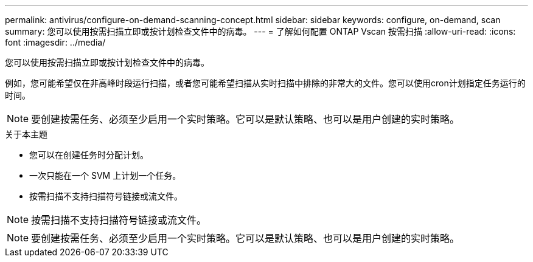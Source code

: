 ---
permalink: antivirus/configure-on-demand-scanning-concept.html 
sidebar: sidebar 
keywords: configure, on-demand, scan 
summary: 您可以使用按需扫描立即或按计划检查文件中的病毒。 
---
= 了解如何配置 ONTAP Vscan 按需扫描
:allow-uri-read: 
:icons: font
:imagesdir: ../media/


[role="lead"]
您可以使用按需扫描立即或按计划检查文件中的病毒。

例如，您可能希望仅在非高峰时段运行扫描，或者您可能希望扫描从实时扫描中排除的非常大的文件。您可以使用cron计划指定任务运行的时间。


NOTE: 要创建按需任务、必须至少启用一个实时策略。它可以是默认策略、也可以是用户创建的实时策略。

.关于本主题
* 您可以在创建任务时分配计划。
* 一次只能在一个 SVM 上计划一个任务。
* 按需扫描不支持扫描符号链接或流文件。



NOTE: 按需扫描不支持扫描符号链接或流文件。


NOTE: 要创建按需任务、必须至少启用一个实时策略。它可以是默认策略、也可以是用户创建的实时策略。
